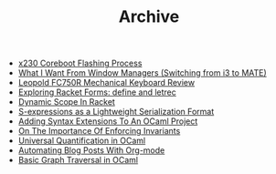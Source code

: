 #+TITLE: Archive

   + [[file:x230-coreboot-flashing-process.org][x230 Coreboot Flashing Process]]
   + [[file:what-i-want-from-window-managers-(switching-from-i3-to-mate).org][What I Want From Window Managers (Switching from i3 to MATE)]]
   + [[file:leopold-fc750r-mechanical-keyboard-review.org][Leopold FC750R Mechanical Keyboard Review]]
   + [[file:exploring-racket-forms-define-and-letrec.org][Exploring Racket Forms: define and letrec]]
   + [[file:dynamic-scope-in-racket.org][Dynamic Scope In Racket]]
   + [[file:s-expressions-as-a-lightweight-serialization-format.org][S-expressions as a Lightweight Serialization Format]]
   + [[file:adding-syntax-extensions-to-an-ocaml-project.org][Adding Syntax Extensions To An OCaml Project]]
   + [[file:on-the-importance-of-enforcing-invariants.org][On The Importance Of Enforcing Invariants]]
   + [[file:universal-quantification-in-ocaml.org][Universal Quantification in OCaml]]
   + [[file:automating-blog-posts-with-org-mode.org][Automating Blog Posts With Org-mode]]
   + [[file:basic-graph-traversal-in-ocaml.org][Basic Graph Traversal in OCaml]]
